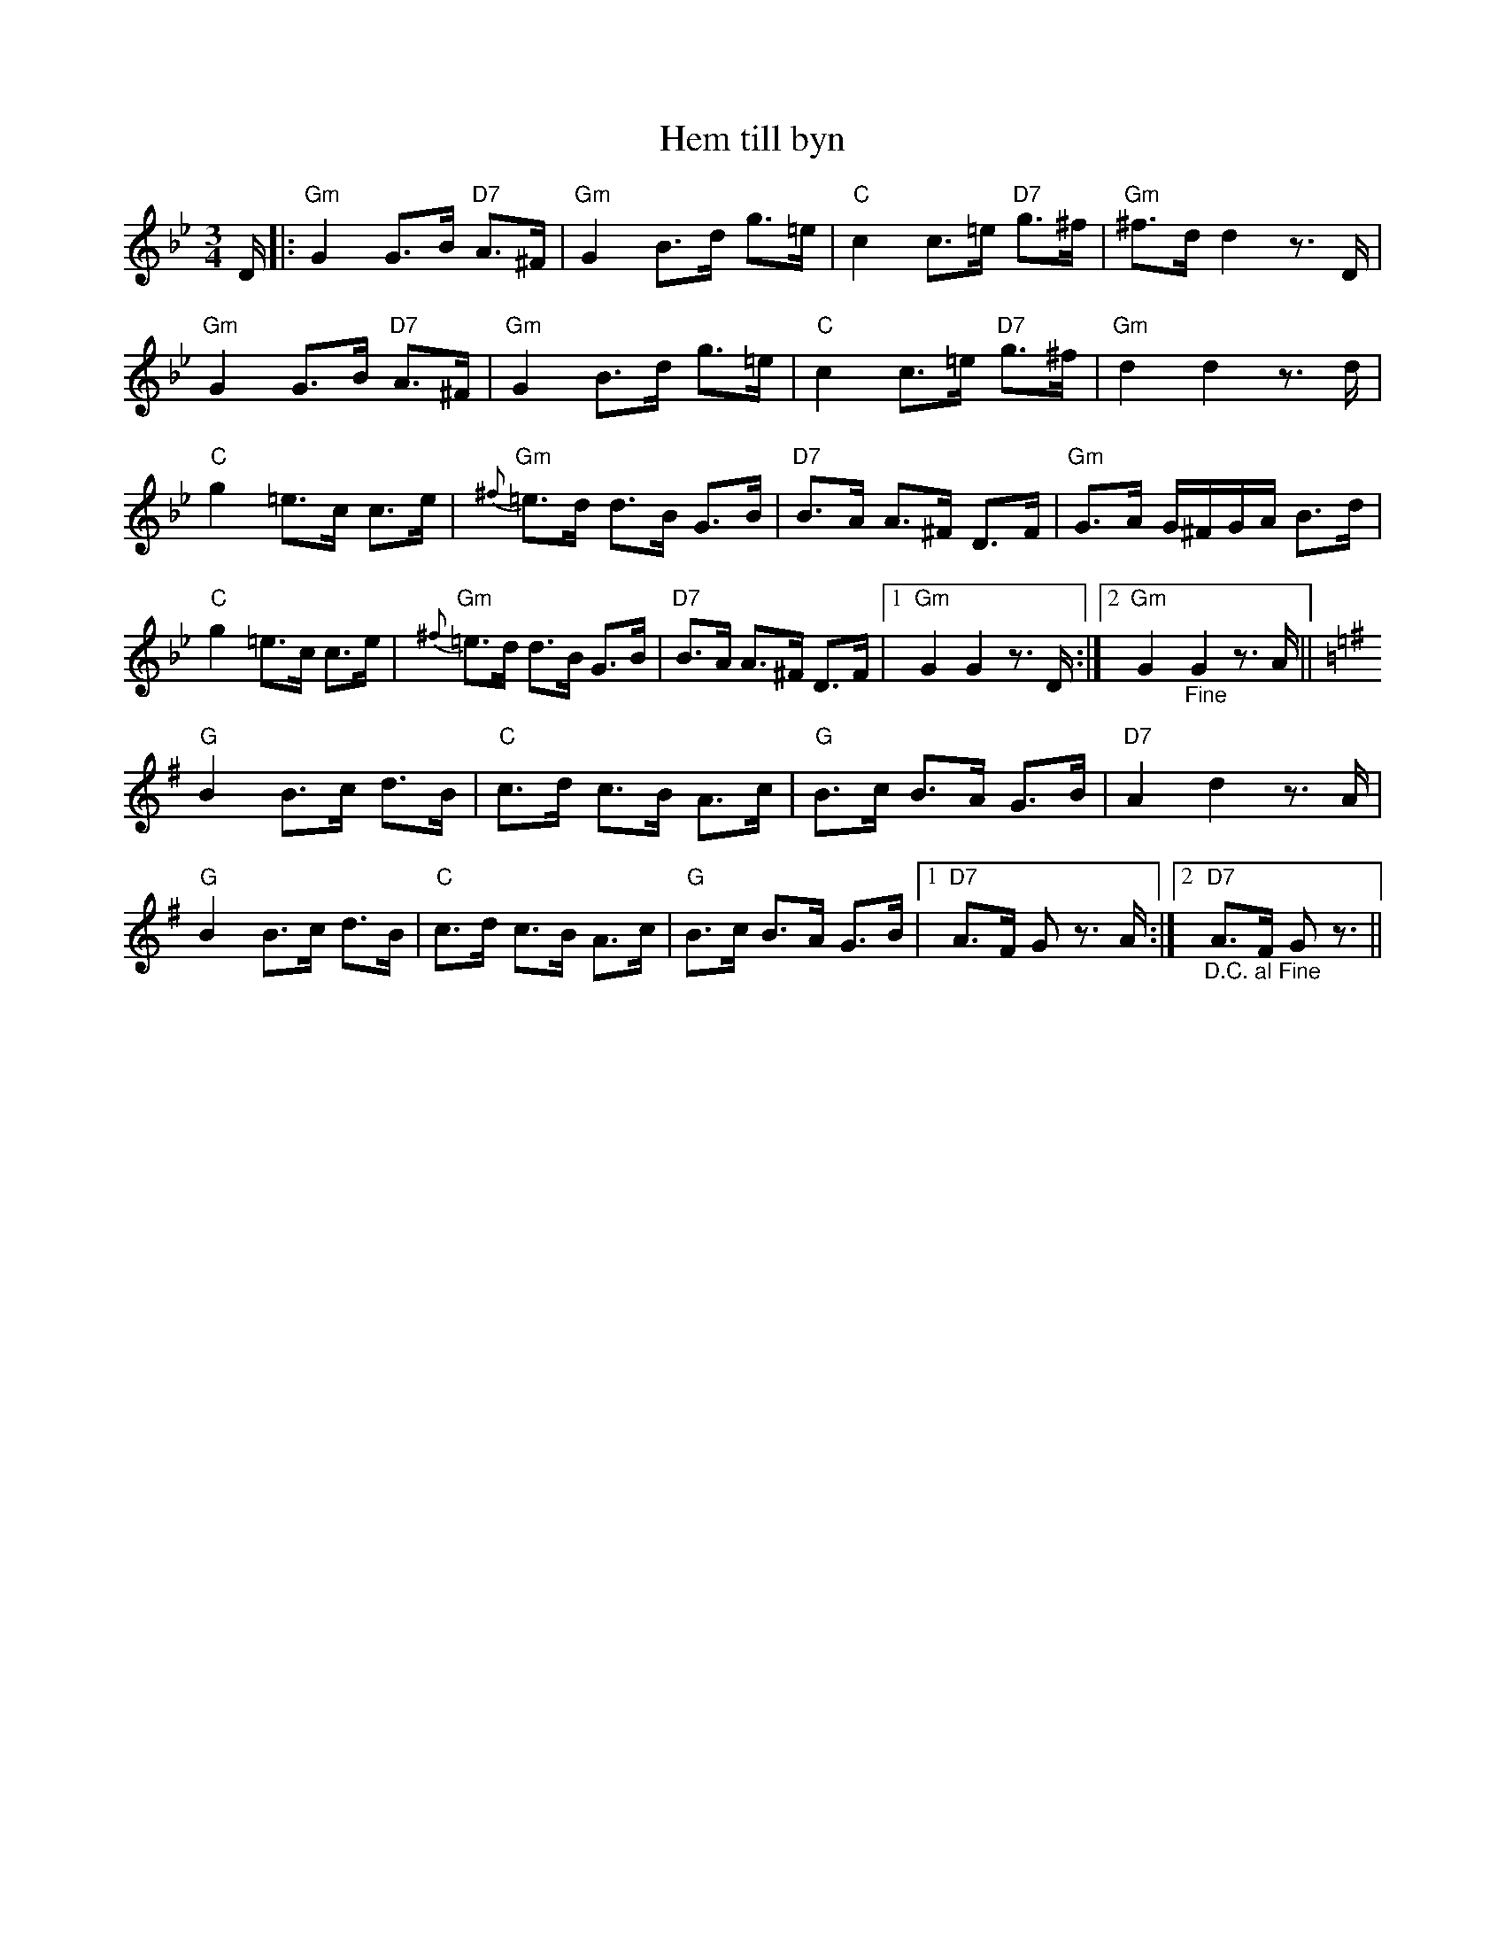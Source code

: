 %%abc-charset utf-8

X:1
T:Hem till byn
R:Polska
Z:Klas Krantz. 2006
L:1/8
M:3/4
K:Gm
D/ |: "Gm" G2 G>B "D7" A>^F | "Gm" G2 B>d g>=e | "C" c2 c>=e "D7" g>^f | "Gm" ^f>d d2z>D |
"Gm" G2 G>B "D7" A>^F | "Gm" G2 B>d g>=e | "C" c2 c>=e "D7" g>^f | "Gm" d2d2z>d |
"C" g2 =e>c c>e | "Gm" {^f}=e>d d>B G>B | "D7" B>A A>^F D>F | "Gm" G>A G/^F/G/A/ B>d |
"C" g2 =e>c c>e | "Gm" {^f}=e>d d>B G>B | "D7" B>A A>^F D>F |1"Gm" G2G2z3/2 D/2 :|2 "Gm" G2"_Fine"G2z3/2 A/2 ||
K:G 
"G"B2 B>c d>B | "C"c>d c>B A>c | "G"B>c B>A G>B | "D7"A2d2z3/2 A/2 |
"G"B2B>c d>B | "C"c>d c>B A>c | "G"B>c B>A G>B |1 "D7"A>F G z3/2 A/2 :|2 "D7""_D.C. al Fine"A>F G z3/2 ||

